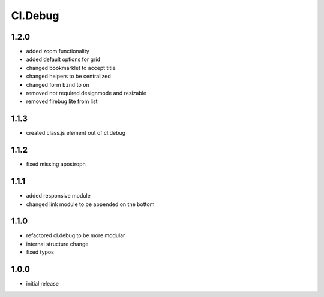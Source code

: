 ========
Cl.Debug
========

1.2.0
-----
- added zoom functionality
- added default options for grid
- changed bookmarklet to accept title
- changed helpers to be centralized
- changed form ``bind`` to ``on``
- removed not required designmode and resizable
- removed firebug lite from list

1.1.3
-----
- created class.js element out of cl.debug

1.1.2
-----
- fixed missing apostroph

1.1.1
-----
- added responsive module
- changed link module to be appended on the bottom

1.1.0
-----
- refactored cl.debug to be more modular
- internal structure change
- fixed typos

1.0.0
-----
- initial release
